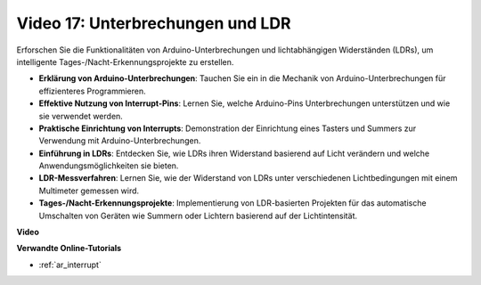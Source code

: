 Video 17: Unterbrechungen und LDR
=================================

Erforschen Sie die Funktionalitäten von Arduino-Unterbrechungen und lichtabhängigen Widerständen (LDRs), um intelligente Tages-/Nacht-Erkennungsprojekte zu erstellen.

* **Erklärung von Arduino-Unterbrechungen**: Tauchen Sie ein in die Mechanik von Arduino-Unterbrechungen für effizienteres Programmieren.
* **Effektive Nutzung von Interrupt-Pins**: Lernen Sie, welche Arduino-Pins Unterbrechungen unterstützen und wie sie verwendet werden.
* **Praktische Einrichtung von Interrupts**: Demonstration der Einrichtung eines Tasters und Summers zur Verwendung mit Arduino-Unterbrechungen.
* **Einführung in LDRs**: Entdecken Sie, wie LDRs ihren Widerstand basierend auf Licht verändern und welche Anwendungsmöglichkeiten sie bieten.
* **LDR-Messverfahren**: Lernen Sie, wie der Widerstand von LDRs unter verschiedenen Lichtbedingungen mit einem Multimeter gemessen wird.
* **Tages-/Nacht-Erkennungsprojekte**: Implementierung von LDR-basierten Projekten für das automatische Umschalten von Geräten wie Summern oder Lichtern basierend auf der Lichtintensität.

**Video**

.. raw:: html

    <iframe width="600" height="400" src="https://www.youtube.com/embed/N_L11m1v_yk?si=bZt7SIH67E-9AULf" title="YouTube video player" frameborder="0" allow="accelerometer; autoplay; clipboard-write; encrypted-media; gyroscope; picture-in-picture; web-share" allowfullscreen></iframe>

    <br/><br/>

**Verwandte Online-Tutorials**

* :ref:`ar_interrupt`
